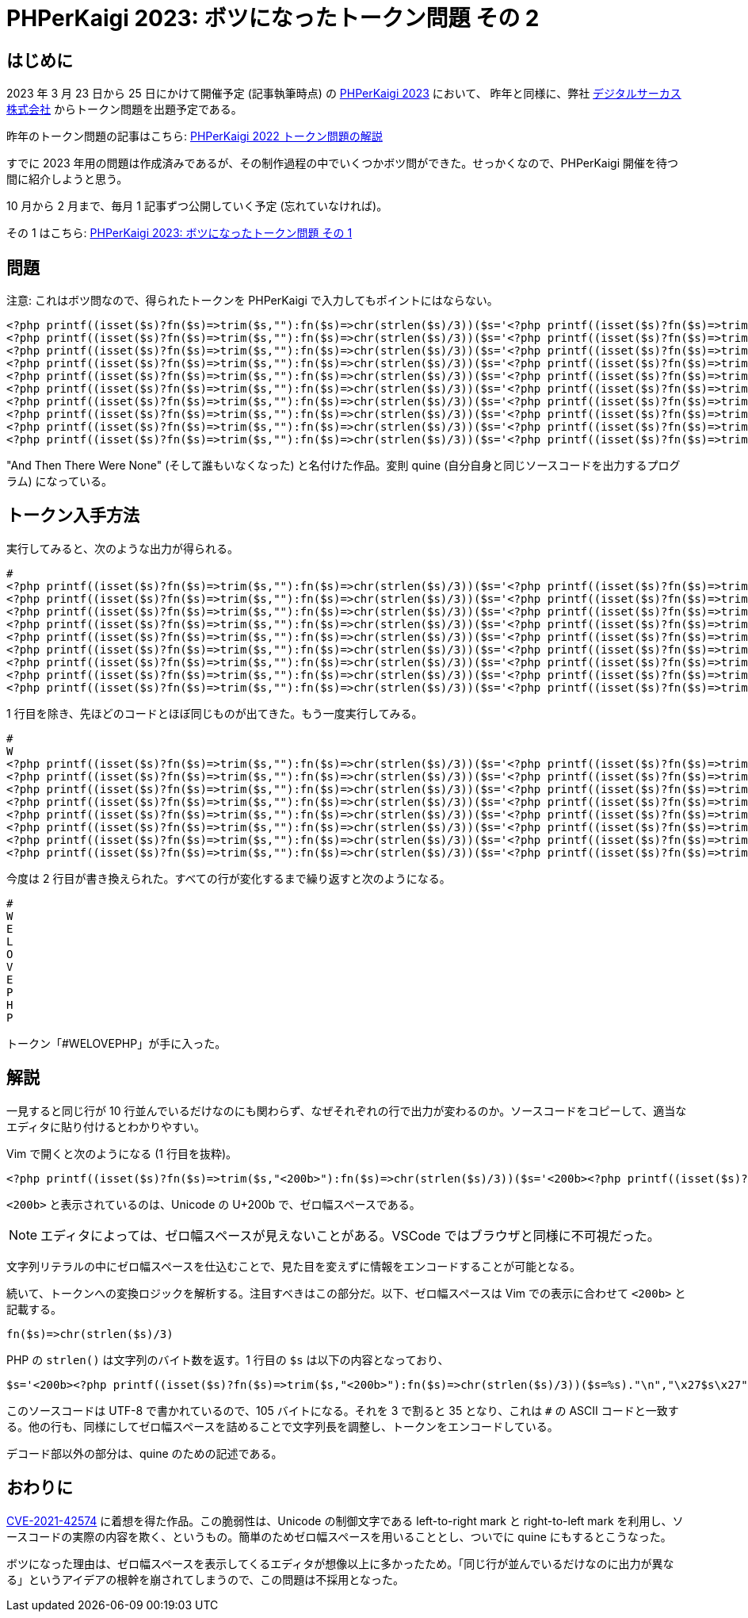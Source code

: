 = PHPerKaigi 2023: ボツになったトークン問題 その 2
:tags: php, phperkaigi
:description: 来年の PHPerKaigi 2023 でデジタルサーカス株式会社から出題予定のトークン問題のうち、 \
              ボツになった問題を公開する (その 2)。
:revision-1: 2022-11-19 公開

== はじめに

2023 年 3 月 23 日から 25 日にかけて開催予定 (記事執筆時点) の https://phperkaigi.jp/2023/[PHPerKaigi 2023] において、
昨年と同様に、弊社 https://www.dgcircus.com/[デジタルサーカス株式会社] からトークン問題を出題予定である。

昨年のトークン問題の記事はこちら: link:/posts/2022-04-09/phperkaigi-2022-tokens/[PHPerKaigi 2022 トークン問題の解説]

すでに 2023 年用の問題は作成済みであるが、その制作過程の中でいくつかボツ問ができた。せっかくなので、PHPerKaigi 開催を待つ間に紹介しようと思う。

10 月から 2 月まで、毎月 1 記事ずつ公開していく予定 (忘れていなければ)。

その 1 はこちら: link:/posts/2022-10-23/phperkaigi-2023-unused-token-quiz-1/[PHPerKaigi 2023: ボツになったトークン問題 その 1]

== 問題

注意: これはボツ問なので、得られたトークンを PHPerKaigi で入力してもポイントにはならない。

[source,php]
----
<?php printf((isset($s)?fn($s)=>trim($s,"​"):fn($s)=>chr(strlen($s)/3))($s='​<?php printf((isset($s)?fn($s)=>trim($s,"​"):fn($s)=>chr(strlen($s)/3))($s=%s)."\n","\x27$s\x27");?>')."\n","\x27$s\x27");?>
<?php printf((isset($s)?fn($s)=>trim($s,"​"):fn($s)=>chr(strlen($s)/3))($s='​​​​​​​​​​​​​​​​​​​​​​​​​​​​​​​​​​​​​​​​​​​​​​​​​​​​​<?php printf((isset($s)?fn($s)=>trim($s,"​"):fn($s)=>chr(strlen($s)/3))($s=%s)."\n","\x27$s\x27");?>')."\n","\x27$s\x27");?>
<?php printf((isset($s)?fn($s)=>trim($s,"​"):fn($s)=>chr(strlen($s)/3))($s='​​​​​​​​​​​​​​​​​​​​​​​​​​​​​​​​​​​<?php printf((isset($s)?fn($s)=>trim($s,"​"):fn($s)=>chr(strlen($s)/3))($s=%s)."\n","\x27$s\x27");?>')."\n","\x27$s\x27");?>
<?php printf((isset($s)?fn($s)=>trim($s,"​"):fn($s)=>chr(strlen($s)/3))($s='​​​​​​​​​​​​​​​​​​​​​​​​​​​​​​​​​​​​​​​​​​<?php printf((isset($s)?fn($s)=>trim($s,"​"):fn($s)=>chr(strlen($s)/3))($s=%s)."\n","\x27$s\x27");?>')."\n","\x27$s\x27");?>
<?php printf((isset($s)?fn($s)=>trim($s,"​"):fn($s)=>chr(strlen($s)/3))($s='​​​​​​​​​​​​​​​​​​​​​​​​​​​​​​​​​​​​​​​​​​​​​<?php printf((isset($s)?fn($s)=>trim($s,"​"):fn($s)=>chr(strlen($s)/3))($s=%s)."\n","\x27$s\x27");?>')."\n","\x27$s\x27");?>
<?php printf((isset($s)?fn($s)=>trim($s,"​"):fn($s)=>chr(strlen($s)/3))($s='​​​​​​​​​​​​​​​​​​​​​​​​​​​​​​​​​​​​​​​​​​​​​​​​​​​​<?php printf((isset($s)?fn($s)=>trim($s,"​"):fn($s)=>chr(strlen($s)/3))($s=%s)."\n","\x27$s\x27");?>')."\n","\x27$s\x27");?>
<?php printf((isset($s)?fn($s)=>trim($s,"​"):fn($s)=>chr(strlen($s)/3))($s='​​​​​​​​​​​​​​​​​​​​​​​​​​​​​​​​​​​<?php printf((isset($s)?fn($s)=>trim($s,"​"):fn($s)=>chr(strlen($s)/3))($s=%s)."\n","\x27$s\x27");?>')."\n","\x27$s\x27");?>
<?php printf((isset($s)?fn($s)=>trim($s,"​"):fn($s)=>chr(strlen($s)/3))($s='​​​​​​​​​​​​​​​​​​​​​​​​​​​​​​​​​​​​​​​​​​​​​​<?php printf((isset($s)?fn($s)=>trim($s,"​"):fn($s)=>chr(strlen($s)/3))($s=%s)."\n","\x27$s\x27");?>')."\n","\x27$s\x27");?>
<?php printf((isset($s)?fn($s)=>trim($s,"​"):fn($s)=>chr(strlen($s)/3))($s='​​​​​​​​​​​​​​​​​​​​​​​​​​​​​​​​​​​​​​<?php printf((isset($s)?fn($s)=>trim($s,"​"):fn($s)=>chr(strlen($s)/3))($s=%s)."\n","\x27$s\x27");?>')."\n","\x27$s\x27");?>
<?php printf((isset($s)?fn($s)=>trim($s,"​"):fn($s)=>chr(strlen($s)/3))($s='​​​​​​​​​​​​​​​​​​​​​​​​​​​​​​​​​​​​​​​​​​​​​​<?php printf((isset($s)?fn($s)=>trim($s,"​"):fn($s)=>chr(strlen($s)/3))($s=%s)."\n","\x27$s\x27");?>')."\n","\x27$s\x27");?>
----

"And Then There Were None" (そして誰もいなくなった) と名付けた作品。変則 quine (自分自身と同じソースコードを出力するプログラム) になっている。

== トークン入手方法

実行してみると、次のような出力が得られる。

[source,php]
----
#
<?php printf((isset($s)?fn($s)=>trim($s,"​"):fn($s)=>chr(strlen($s)/3))($s='​​​​​​​​​​​​​​​​​​​​​​​​​​​​​​​​​​​​​​​​​​​​​​​​​​​​​<?php printf((isset($s)?fn($s)=>trim($s,"​"):fn($s)=>chr(strlen($s)/3))($s=%s)."\n","\x27$s\x27");?>')."\n","\x27$s\x27");?>
<?php printf((isset($s)?fn($s)=>trim($s,"​"):fn($s)=>chr(strlen($s)/3))($s='​​​​​​​​​​​​​​​​​​​​​​​​​​​​​​​​​​​<?php printf((isset($s)?fn($s)=>trim($s,"​"):fn($s)=>chr(strlen($s)/3))($s=%s)."\n","\x27$s\x27");?>')."\n","\x27$s\x27");?>
<?php printf((isset($s)?fn($s)=>trim($s,"​"):fn($s)=>chr(strlen($s)/3))($s='​​​​​​​​​​​​​​​​​​​​​​​​​​​​​​​​​​​​​​​​​​<?php printf((isset($s)?fn($s)=>trim($s,"​"):fn($s)=>chr(strlen($s)/3))($s=%s)."\n","\x27$s\x27");?>')."\n","\x27$s\x27");?>
<?php printf((isset($s)?fn($s)=>trim($s,"​"):fn($s)=>chr(strlen($s)/3))($s='​​​​​​​​​​​​​​​​​​​​​​​​​​​​​​​​​​​​​​​​​​​​​<?php printf((isset($s)?fn($s)=>trim($s,"​"):fn($s)=>chr(strlen($s)/3))($s=%s)."\n","\x27$s\x27");?>')."\n","\x27$s\x27");?>
<?php printf((isset($s)?fn($s)=>trim($s,"​"):fn($s)=>chr(strlen($s)/3))($s='​​​​​​​​​​​​​​​​​​​​​​​​​​​​​​​​​​​​​​​​​​​​​​​​​​​​<?php printf((isset($s)?fn($s)=>trim($s,"​"):fn($s)=>chr(strlen($s)/3))($s=%s)."\n","\x27$s\x27");?>')."\n","\x27$s\x27");?>
<?php printf((isset($s)?fn($s)=>trim($s,"​"):fn($s)=>chr(strlen($s)/3))($s='​​​​​​​​​​​​​​​​​​​​​​​​​​​​​​​​​​​<?php printf((isset($s)?fn($s)=>trim($s,"​"):fn($s)=>chr(strlen($s)/3))($s=%s)."\n","\x27$s\x27");?>')."\n","\x27$s\x27");?>
<?php printf((isset($s)?fn($s)=>trim($s,"​"):fn($s)=>chr(strlen($s)/3))($s='​​​​​​​​​​​​​​​​​​​​​​​​​​​​​​​​​​​​​​​​​​​​​​<?php printf((isset($s)?fn($s)=>trim($s,"​"):fn($s)=>chr(strlen($s)/3))($s=%s)."\n","\x27$s\x27");?>')."\n","\x27$s\x27");?>
<?php printf((isset($s)?fn($s)=>trim($s,"​"):fn($s)=>chr(strlen($s)/3))($s='​​​​​​​​​​​​​​​​​​​​​​​​​​​​​​​​​​​​​​<?php printf((isset($s)?fn($s)=>trim($s,"​"):fn($s)=>chr(strlen($s)/3))($s=%s)."\n","\x27$s\x27");?>')."\n","\x27$s\x27");?>
<?php printf((isset($s)?fn($s)=>trim($s,"​"):fn($s)=>chr(strlen($s)/3))($s='​​​​​​​​​​​​​​​​​​​​​​​​​​​​​​​​​​​​​​​​​​​​​​<?php printf((isset($s)?fn($s)=>trim($s,"​"):fn($s)=>chr(strlen($s)/3))($s=%s)."\n","\x27$s\x27");?>')."\n","\x27$s\x27");?>
----

1 行目を除き、先ほどのコードとほぼ同じものが出てきた。もう一度実行してみる。

[source,php]
----
#
W
<?php printf((isset($s)?fn($s)=>trim($s,"​"):fn($s)=>chr(strlen($s)/3))($s='​​​​​​​​​​​​​​​​​​​​​​​​​​​​​​​​​​​<?php printf((isset($s)?fn($s)=>trim($s,"​"):fn($s)=>chr(strlen($s)/3))($s=%s)."\n","\x27$s\x27");?>')."\n","\x27$s\x27");?>
<?php printf((isset($s)?fn($s)=>trim($s,"​"):fn($s)=>chr(strlen($s)/3))($s='​​​​​​​​​​​​​​​​​​​​​​​​​​​​​​​​​​​​​​​​​​<?php printf((isset($s)?fn($s)=>trim($s,"​"):fn($s)=>chr(strlen($s)/3))($s=%s)."\n","\x27$s\x27");?>')."\n","\x27$s\x27");?>
<?php printf((isset($s)?fn($s)=>trim($s,"​"):fn($s)=>chr(strlen($s)/3))($s='​​​​​​​​​​​​​​​​​​​​​​​​​​​​​​​​​​​​​​​​​​​​​<?php printf((isset($s)?fn($s)=>trim($s,"​"):fn($s)=>chr(strlen($s)/3))($s=%s)."\n","\x27$s\x27");?>')."\n","\x27$s\x27");?>
<?php printf((isset($s)?fn($s)=>trim($s,"​"):fn($s)=>chr(strlen($s)/3))($s='​​​​​​​​​​​​​​​​​​​​​​​​​​​​​​​​​​​​​​​​​​​​​​​​​​​​<?php printf((isset($s)?fn($s)=>trim($s,"​"):fn($s)=>chr(strlen($s)/3))($s=%s)."\n","\x27$s\x27");?>')."\n","\x27$s\x27");?>
<?php printf((isset($s)?fn($s)=>trim($s,"​"):fn($s)=>chr(strlen($s)/3))($s='​​​​​​​​​​​​​​​​​​​​​​​​​​​​​​​​​​​<?php printf((isset($s)?fn($s)=>trim($s,"​"):fn($s)=>chr(strlen($s)/3))($s=%s)."\n","\x27$s\x27");?>')."\n","\x27$s\x27");?>
<?php printf((isset($s)?fn($s)=>trim($s,"​"):fn($s)=>chr(strlen($s)/3))($s='​​​​​​​​​​​​​​​​​​​​​​​​​​​​​​​​​​​​​​​​​​​​​​<?php printf((isset($s)?fn($s)=>trim($s,"​"):fn($s)=>chr(strlen($s)/3))($s=%s)."\n","\x27$s\x27");?>')."\n","\x27$s\x27");?>
<?php printf((isset($s)?fn($s)=>trim($s,"​"):fn($s)=>chr(strlen($s)/3))($s='​​​​​​​​​​​​​​​​​​​​​​​​​​​​​​​​​​​​​​<?php printf((isset($s)?fn($s)=>trim($s,"​"):fn($s)=>chr(strlen($s)/3))($s=%s)."\n","\x27$s\x27");?>')."\n","\x27$s\x27");?>
<?php printf((isset($s)?fn($s)=>trim($s,"​"):fn($s)=>chr(strlen($s)/3))($s='​​​​​​​​​​​​​​​​​​​​​​​​​​​​​​​​​​​​​​​​​​​​​​<?php printf((isset($s)?fn($s)=>trim($s,"​"):fn($s)=>chr(strlen($s)/3))($s=%s)."\n","\x27$s\x27");?>')."\n","\x27$s\x27");?>
----

今度は 2 行目が書き換えられた。すべての行が変化するまで繰り返すと次のようになる。

[source,php]
----
#
W
E
L
O
V
E
P
H
P
----

トークン「#WELOVEPHP」が手に入った。

== 解説

一見すると同じ行が 10 行並んでいるだけなのにも関わらず、なぜそれぞれの行で出力が変わるのか。ソースコードをコピーして、適当なエディタに貼り付けるとわかりやすい。

Vim で開くと次のようになる (1 行目を抜粋)。

[source,php]
----
<?php printf((isset($s)?fn($s)=>trim($s,"<200b>"):fn($s)=>chr(strlen($s)/3))($s='<200b><?php printf((isset($s)?fn($s)=>trim($s,"<200b>"):fn($s)=>chr(strlen($s)/3))($s=%s)."\n","\x27$s\x27");?>')."\n","\x27$s\x27");?>
----

`<200b>` と表示されているのは、Unicode の U+200b で、ゼロ幅スペースである。

NOTE: エディタによっては、ゼロ幅スペースが見えないことがある。VSCode ではブラウザと同様に不可視だった。

文字列リテラルの中にゼロ幅スペースを仕込むことで、見た目を変えずに情報をエンコードすることが可能となる。

続いて、トークンへの変換ロジックを解析する。注目すべきはこの部分だ。以下、ゼロ幅スペースは Vim での表示に合わせて `<200b>` と記載する。

[source,php]
----
fn($s)=>chr(strlen($s)/3)
----

PHP の `strlen()` は文字列のバイト数を返す。1 行目の `$s` は以下の内容となっており、

[source,php]
----
$s='<200b><?php printf((isset($s)?fn($s)=>trim($s,"<200b>"):fn($s)=>chr(strlen($s)/3))($s=%s)."\n","\x27$s\x27");?>'
----

このソースコードは UTF-8 で書かれているので、105 バイトになる。それを 3 で割ると 35 となり、これは `#` の ASCII コードと一致する。他の行も、同様にしてゼロ幅スペースを詰めることで文字列長を調整し、トークンをエンコードしている。

デコード部以外の部分は、quine のための記述である。


== おわりに

https://blog.rust-lang.org/2021/11/01/cve-2021-42574.html[CVE-2021-42574] に着想を得た作品。この脆弱性は、Unicode の制御文字である left-to-right mark と right-to-left mark を利用し、ソースコードの実際の内容を欺く、というもの。簡単のためゼロ幅スペースを用いることとし、ついでに quine にもするとこうなった。

ボツになった理由は、ゼロ幅スペースを表示してくるエディタが想像以上に多かったため。「同じ行が並んでいるだけなのに出力が異なる」というアイデアの根幹を崩されてしまうので、この問題は不採用となった。
